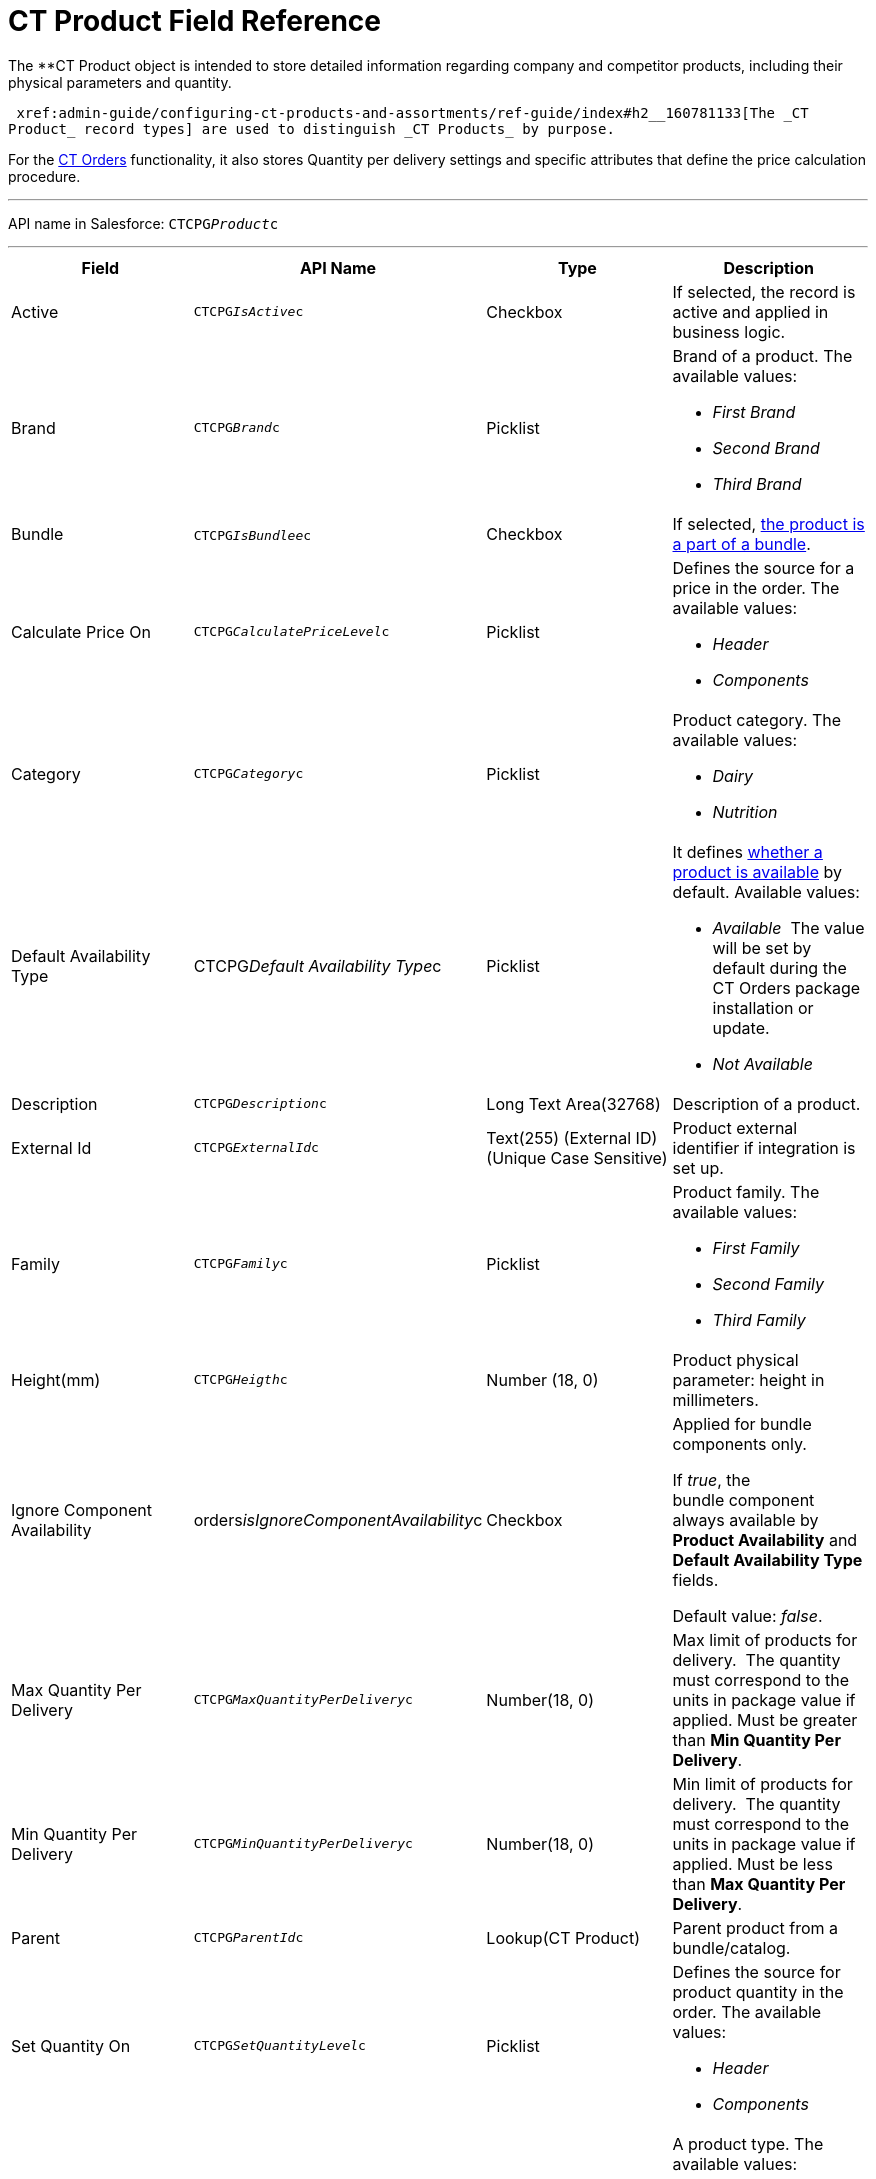 = CT Product Field Reference

The **[.object]#CT Product# object is intended to
store detailed information regarding company and competitor products,
including their physical parameters and quantity.

 xref:admin-guide/configuring-ct-products-and-assortments/ref-guide/index#h2__160781133[The _CT
Product_ record types] are used to distinguish _CT Products_ by purpose.



For the
https://help.customertimes.com/articles/project-order-module/ct-orders-solution[CT
Orders] functionality, it also stores Quantity per delivery settings and
specific attributes that define the price calculation procedure. 

'''''

API name in Salesforce: `CTCPG__Product__c`

'''''

[width="100%",cols="25%,25%,25%,25%",]
|===
|*Field* |*API Name* |*Type* |*Description*

|Active |`CTCPG__IsActive__c` |Checkbox |If selected, the record
is active and applied in business logic.

|Brand |`CTCPG__Brand__c` |Picklist a|
Brand of a product. The available values:

* _First Brand_
* _Second Brand_
* _Third Brand_

|Bundle |​​`CTCPG__IsBundlee__c` |Checkbox |If selected,
 xref:admin-guide/configuring-ct-products-and-assortments/ref-guide/product-component-field-reference[the product is a part of a
bundle].

|Calculate Price On a|
`CTCPG__CalculatePriceLevel__c`



|Picklist a|
Defines the source for a price in the order. The available values: 

* _Header_
* _Components_

|Category |`CTCPG__Category__c` |Picklist a|
Product category. The available values:

* _Dairy_
* _Nutrition_

|Default Availability Type |CTCPG__Default Availability
Type__c |Picklist a|
It
defines https://help.customertimes.com/articles/project-order-module/product-availability[whether
a product is available] by default. Available values:

* _Available_ 
The value will be set by default during the CT Orders package
installation or update.
* _Not Available_

|Description |`​​[.apiobject]#CTCPG__Description__c#`
|Long Text Area(32768) |Description of a product.

|External Id a|
`CTCPG__ExternalId__c`



|Text(255) (External ID) (Unique Case Sensitive) |Product external
identifier if integration is set up.

|Family |`CTCPG__Family__c` |Picklist a|
Product family. The available values:

* _First Family_
* _Second Family_
* _Third Family_

|Height(mm) |`CTCPG__Heigth__c` |Number (18, 0) |Product
physical parameter: height in millimeters. 

|Ignore Component Availability
|[.apiobject]#orders__isIgnoreComponentAvailability__c#
|Checkbox a|
Applied for bundle components only.

If _true_, the bundle component always available by *Product
Availability* and *Default Availability Type* fields.

Default value: _false_.

|Max Quantity Per Delivery
|`CTCPG__MaxQuantityPerDelivery__c` |Number(18, 0) |Max
limit of products for delivery. 
The quantity must correspond to the units in package value if
applied. Must be greater than *Min Quantity Per Delivery*.

|Min Quantity Per Delivery
|`CTCPG__MinQuantityPerDelivery__c` |Number(18, 0) 
|Min limit of products for delivery. 
The quantity must correspond to the units in package value if
applied. Must be less than *Max Quantity Per Delivery*.

|Parent |`CTCPG__ParentId__c` |Lookup(CT Product) |Parent
product from a bundle/catalog.

|Set Quantity On a|
`CTCPG__SetQuantityLevel__c`



|Picklist a|
Defines the source for product quantity in the order. The available
values: 

* _Header_
* _Components_

|Type |`CTCPG__Type__c`​​ |Picklist  a|
A product type. The available values:

* _Type 1_
* _Type 2_
* _Type 3_

|Units in Package |`CTCPG__UnitsInPackage__c` |Number(18,
0)  |The ratio of adding a product.
For example, if this number is 5, that means 5 units of this product
will be added when clicking the "plus"({plus}) button on
https://help.customertimes.com/articles/project-order-module/order-line-item-field-reference[the
order quantity field]. 

|Use Freebie Multiplier |CTCPG__IsUseFreebieMultiplier__c
|Checkbox |If selected, the freebies will be added with the specified
multiplicity to the product amount.

|Weight (gr) |`CTCPG__Weight__c` |Number(16,2) |Product
physical parameter: weight in grams.

|Width (mm) |`CTCPG__Width__c` |Number(16,2) |Product
physical parameter: width in millimeters.
|===
